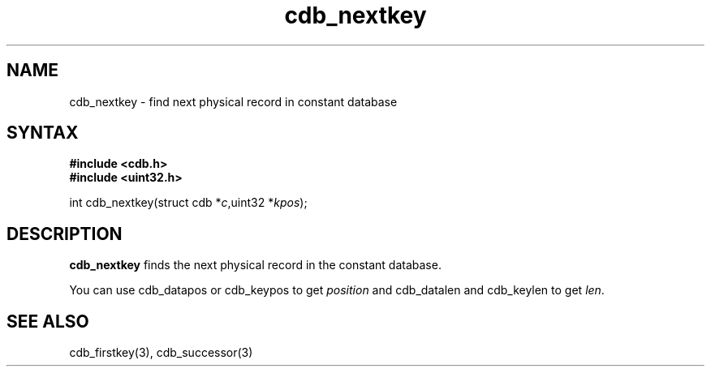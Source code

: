 .TH cdb_nextkey 3
.SH NAME
cdb_nextkey \- find next physical record in constant database
.SH SYNTAX
.B #include <cdb.h>
.br
.B #include <uint32.h>

int cdb_nextkey(struct cdb *\fIc\fR,uint32 *\fIkpos\fR);

.SH DESCRIPTION
\fBcdb_nextkey\fR finds the next physical record in the constant
database.

You can use cdb_datapos or cdb_keypos to get \fIposition\fR and
cdb_datalen and cdb_keylen to get \fIlen\fR.

.SH "SEE ALSO"
cdb_firstkey(3), cdb_successor(3)
